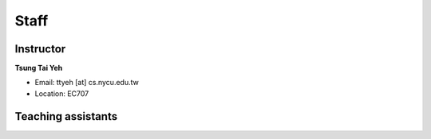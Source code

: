 Staff
=====
Instructor
***********
**Tsung Tai Yeh**

* Email: ttyeh [at] cs.nycu.edu.tw
* Location: EC707

Teaching assistants
*******************

.. **Zhi-Duan Jiang**

.. * m897420 [at] gmail.com
.. * Location: EC120

